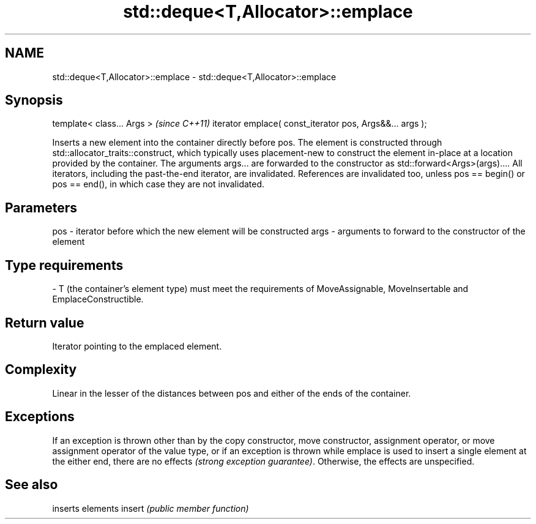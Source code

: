 .TH std::deque<T,Allocator>::emplace 3 "2020.03.24" "http://cppreference.com" "C++ Standard Libary"
.SH NAME
std::deque<T,Allocator>::emplace \- std::deque<T,Allocator>::emplace

.SH Synopsis

template< class... Args >                                \fI(since C++11)\fP
iterator emplace( const_iterator pos, Args&&... args );

Inserts a new element into the container directly before pos. The element is constructed through std::allocator_traits::construct, which typically uses placement-new to construct the element in-place at a location provided by the container. The arguments args... are forwarded to the constructor as std::forward<Args>(args)....
All iterators, including the past-the-end iterator, are invalidated. References are invalidated too, unless pos == begin() or pos == end(), in which case they are not invalidated.

.SH Parameters


pos  - iterator before which the new element will be constructed
args - arguments to forward to the constructor of the element
.SH Type requirements
-
T (the container's element type) must meet the requirements of MoveAssignable, MoveInsertable and EmplaceConstructible.


.SH Return value

Iterator pointing to the emplaced element.

.SH Complexity

Linear in the lesser of the distances between pos and either of the ends of the container.

.SH Exceptions

If an exception is thrown other than by the copy constructor, move constructor, assignment operator, or move assignment operator of the value type, or if an exception is thrown while emplace is used to insert a single element at the either end, there are no effects \fI(strong exception guarantee)\fP.
Otherwise, the effects are unspecified.


.SH See also


       inserts elements
insert \fI(public member function)\fP




